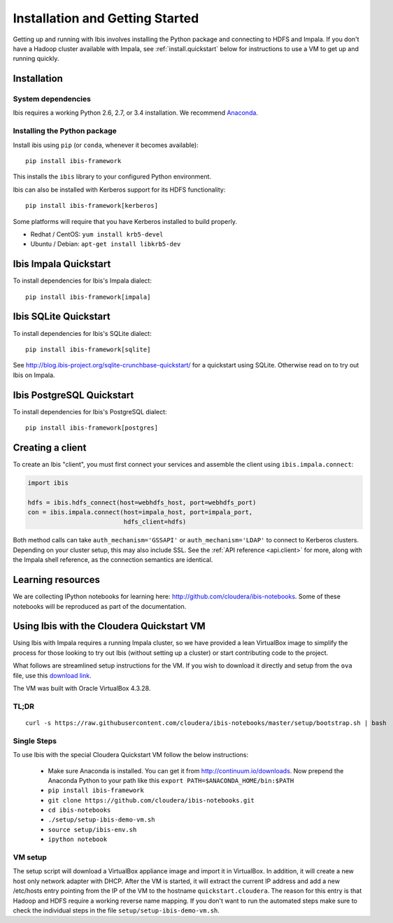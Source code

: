 .. _install:

********************************
Installation and Getting Started
********************************

Getting up and running with Ibis involves installing the Python package and
connecting to HDFS and Impala. If you don't have a Hadoop cluster available
with Impala, see :ref:`install.quickstart` below for instructions to use a VM
to get up and running quickly.

Installation
------------

System dependencies
~~~~~~~~~~~~~~~~~~~

Ibis requires a working Python 2.6, 2.7, or 3.4 installation. We recommend
`Anaconda <http://continuum.io/downloads>`_.

Installing the Python package
~~~~~~~~~~~~~~~~~~~~~~~~~~~~~

Install ibis using ``pip`` (or ``conda``, whenever it becomes available):

::

  pip install ibis-framework

This installs the ``ibis`` library to your configured Python environment.

Ibis can also be installed with Kerberos support for its HDFS functionality:

::

  pip install ibis-framework[kerberos]

Some platforms will require that you have Kerberos installed to build properly.

* Redhat / CentOS: ``yum install krb5-devel``
* Ubuntu / Debian: ``apt-get install libkrb5-dev``

.. _install.impala:

Ibis Impala Quickstart
----------------------

To install dependencies for Ibis's Impala dialect:

::

  pip install ibis-framework[impala]

.. _install.sqlite:

Ibis SQLite Quickstart
----------------------

To install dependencies for Ibis's SQLite dialect:

::

  pip install ibis-framework[sqlite]

See http://blog.ibis-project.org/sqlite-crunchbase-quickstart/ for a quickstart
using SQLite. Otherwise read on to try out Ibis on Impala.

.. _install.postgres:

Ibis PostgreSQL Quickstart
--------------------------

To install dependencies for Ibis's PostgreSQL dialect:

::

  pip install ibis-framework[postgres]

Creating a client
-----------------

To create an Ibis "client", you must first connect your services and assemble
the client using ``ibis.impala.connect``:

.. code-block:: python

   import ibis

   hdfs = ibis.hdfs_connect(host=webhdfs_host, port=webhdfs_port)
   con = ibis.impala.connect(host=impala_host, port=impala_port,
                             hdfs_client=hdfs)

Both method calls can take ``auth_mechanism='GSSAPI'`` or
``auth_mechanism='LDAP'`` to connect to Kerberos clusters.  Depending on your
cluster setup, this may also include SSL. See the :ref:`API reference
<api.client>` for more, along with the Impala shell reference, as the
connection semantics are identical.

Learning resources
------------------

We are collecting IPython notebooks for learning here:
http://github.com/cloudera/ibis-notebooks. Some of these notebooks will be
reproduced as part of the documentation.

.. _install.quickstart:

Using Ibis with the Cloudera Quickstart VM
------------------------------------------

Using Ibis with Impala requires a running Impala cluster, so we have provided a
lean VirtualBox image to simplify the process for those looking to try out Ibis
(without setting up a cluster) or start contributing code to the project.

What follows are streamlined setup instructions for the VM. If you wish to
download it directly and setup from the ``ova`` file, use this `download link
<http://archive.cloudera.com/cloudera-ibis/ibis-demo.ova>`_.

The VM was built with Oracle VirtualBox 4.3.28.

TL;DR
~~~~~

::

    curl -s https://raw.githubusercontent.com/cloudera/ibis-notebooks/master/setup/bootstrap.sh | bash

Single Steps
~~~~~~~~~~~~

To use Ibis with the special Cloudera Quickstart VM follow the below
instructions:

  * Make sure Anaconda is installed. You can get it from
    http://continuum.io/downloads. Now prepend the Anaconda Python
    to your path like this ``export PATH=$ANACONDA_HOME/bin:$PATH``
  * ``pip install ibis-framework``
  * ``git clone https://github.com/cloudera/ibis-notebooks.git``
  * ``cd ibis-notebooks``
  * ``./setup/setup-ibis-demo-vm.sh``
  * ``source setup/ibis-env.sh``
  * ``ipython notebook``

VM setup
~~~~~~~~

The setup script will download a VirtualBox appliance image and import it in
VirtualBox. In addition, it will create a new host only network adapter with
DHCP. After the VM is started, it will extract the current IP address and add a
new /etc/hosts entry pointing from the IP of the VM to the hostname
``quickstart.cloudera``. The reason for this entry is that Hadoop and HDFS
require a working reverse name mapping. If you don't want to run the automated
steps make sure to check the individual steps in the file
``setup/setup-ibis-demo-vm.sh``.
